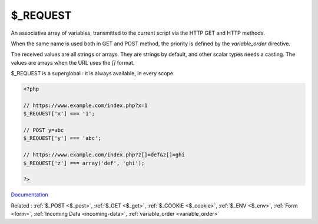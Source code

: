 .. _$_request:
.. meta::
	:description:
		$_REQUEST: An associative array of variables, transmitted to the current script via the HTTP GET and HTTP methods.
	:twitter:card: summary_large_image
	:twitter:site: @exakat
	:twitter:title: $_REQUEST
	:twitter:description: $_REQUEST: An associative array of variables, transmitted to the current script via the HTTP GET and HTTP methods
	:twitter:creator: @exakat
	:og:title: $_REQUEST
	:og:type: article
	:og:description: An associative array of variables, transmitted to the current script via the HTTP GET and HTTP methods
	:og:url: https://php-dictionary.readthedocs.io/en/latest/dictionary/$_request.ini.html
	:og:locale: en


$_REQUEST
---------

An associative array of variables, transmitted to the current script via the HTTP GET and HTTP methods.

When the same name is used both in GET and POST method, the priority is defined by the `variable_order` directive. 

The received values are all strings or arrays. They are strings by default, and other scalar types needs a casting. The values are arrays when the URL uses the `[]` format. 

$_REQUEST is a superglobal : it is always available, in every scope.


.. code-block:: php
   
   <?php
   
   // https://www.example.com/index.php?x=1
   $_REQUEST['x'] === '1';
   
   // POST y=abc
   $_REQUEST['y'] === 'abc';
   
   // https://www.example.com/index.php?z[]=def&z[]=ghi
   $_REQUEST['z'] === array('def', 'ghi');
   
   ?>


`Documentation <https://www.php.net/manual/en/reserved.variables.get.php>`__

Related : :ref:`$_POST <$_post>`, :ref:`$_GET <$_get>`, :ref:`$_COOKIE <$_cookie>`, :ref:`$_ENV <$_env>`, :ref:`Form <form>`, :ref:`Incoming Data <incoming-data>`, :ref:`variable_order <variable_order>`
